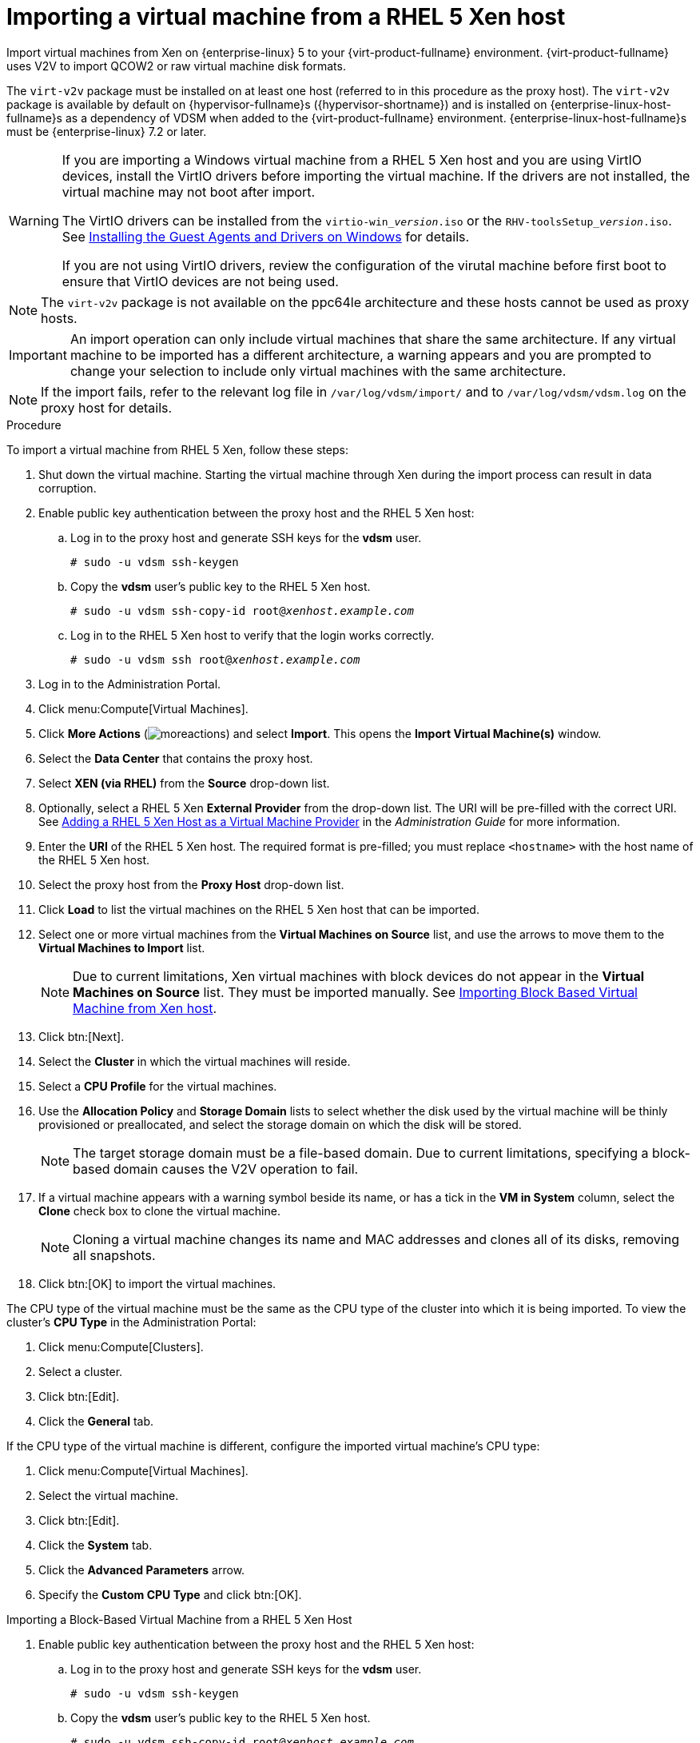 :_content-type: PROCEDURE
[id="Importing_a_Virtual_Machine_from_Xen"]
= Importing a virtual machine from a RHEL 5 Xen host

Import virtual machines from Xen on {enterprise-linux} 5 to your {virt-product-fullname} environment. {virt-product-fullname} uses V2V to import QCOW2 or raw virtual machine disk formats.

The `virt-v2v` package must be installed on at least one host (referred to in this procedure as the proxy host). The `virt-v2v` package is available by default on {hypervisor-fullname}s ({hypervisor-shortname}) and is installed on {enterprise-linux-host-fullname}s as a dependency of VDSM when added to the {virt-product-fullname} environment. {enterprise-linux-host-fullname}s must be {enterprise-linux} 7.2 or later.

[WARNING]
====
If you are importing a Windows virtual machine from a RHEL 5 Xen host and you are using VirtIO devices, install the VirtIO drivers before importing the virtual machine. If the drivers are not installed, the virtual machine may not boot after import.

The VirtIO drivers can be installed from the `virtio-win___version__.iso` or the `RHV-toolsSetup___version__.iso`. See xref:Installing_the_Guest_Agents_and_Drivers_on_Windows[Installing the Guest Agents and Drivers on Windows] for details.

If you are not using VirtIO drivers, review the configuration of the virutal machine before first boot to ensure that VirtIO devices are not being used.
====

[NOTE]
====
The `virt-v2v` package is not available on the ppc64le architecture and these hosts cannot be used as proxy hosts.
====

[IMPORTANT]
====
An import operation can only include virtual machines that share the same architecture. If any virtual machine to be imported has a different architecture, a warning appears and you are prompted to change your selection to include only virtual machines with the same architecture.
====

[NOTE]
====
If the import fails, refer to the relevant log file in `/var/log/vdsm/import/` and to `/var/log/vdsm/vdsm.log` on the proxy host for details.
====


.Procedure

To import a virtual machine from RHEL 5 Xen, follow these steps:

. Shut down the virtual machine. Starting the virtual machine through Xen during the import process can result in data corruption.
. Enable public key authentication between the proxy host and the RHEL 5 Xen host:
.. Log in to the proxy host and generate SSH keys for the *vdsm* user.
+
[source,terminal,subs="normal"]
----
# sudo -u vdsm ssh-keygen
----
+
.. Copy the *vdsm* user's public key to the RHEL 5 Xen host.
+
[source,terminal,subs="normal"]
----
# sudo -u vdsm ssh-copy-id root@_xenhost.example.com_
----
+
.. Log in to the RHEL 5 Xen host to verify that the login works correctly.
+
[source,terminal,subs="normal"]
----
# sudo -u vdsm ssh root@_xenhost.example.com_
----
+
. Log in to the Administration Portal.
. Click menu:Compute[Virtual Machines].
. Click *More Actions* (image:common/images/moreactions.png[title="More Actions menu"]) and select *Import*. This opens the *Import Virtual Machine(s)* window.
. Select the *Data Center* that contains the proxy host.
. Select *XEN (via RHEL)* from the *Source* drop-down list.
. Optionally, select a RHEL 5 Xen *External Provider* from the drop-down list. The URI will be pre-filled with the correct URI. See link:{URL_virt_product_docs}{URL_format}administration_guide/index#Adding_Xen_as_an_External_Provider[Adding a RHEL 5 Xen Host as a Virtual Machine Provider] in the _Administration Guide_ for more information.
. Enter the *URI* of the RHEL 5 Xen host. The required format is pre-filled; you must replace `<hostname>` with the host name of the RHEL 5 Xen host.
. Select the proxy host from the *Proxy Host* drop-down list.
. Click *Load* to list the virtual machines on the RHEL 5 Xen host that can be imported.
. Select one or more virtual machines from the *Virtual Machines on Source* list, and use the arrows to move them to the *Virtual Machines to Import* list.
+
[NOTE]
====
Due to current limitations, Xen virtual machines with block devices do not appear in the *Virtual Machines on Source* list. They must be imported manually. See xref:Importing_Block_Based_Virtual_Machine_from_Xen_host[Importing Block Based Virtual Machine from Xen host].
====
+
. Click btn:[Next].
. Select the *Cluster* in which the virtual machines will reside.
. Select a *CPU Profile* for the virtual machines.
. Use the *Allocation Policy* and *Storage Domain* lists to select whether the disk used by the virtual machine will be thinly provisioned or preallocated, and select the storage domain on which the disk will be stored.
+
[NOTE]
====
The target storage domain must be a file-based domain. Due to current limitations, specifying a block-based domain causes the V2V operation to fail.
====
+
. If a virtual machine appears with a warning symbol beside its name, or has a tick in the *VM in System* column, select the *Clone* check box to clone the virtual machine.
+
[NOTE]
====
Cloning a virtual machine changes its name and MAC addresses and clones all of its disks, removing all snapshots.
====
+
. Click btn:[OK] to import the virtual machines.

The CPU type of the virtual machine must be the same as the CPU type of the cluster into which it is being imported. To view the cluster's *CPU Type* in the Administration Portal:

. Click menu:Compute[Clusters].
. Select a cluster.
. Click btn:[Edit].
. Click the *General* tab.

If the CPU type of the virtual machine is different, configure the imported virtual machine's CPU type:

. Click menu:Compute[Virtual Machines].
. Select the virtual machine.
. Click btn:[Edit].
. Click the *System* tab.
. Click the *Advanced Parameters* arrow.
. Specify the *Custom CPU Type* and click btn:[OK].

[id='Importing_Block_Based_Virtual_Machine_from_Xen_host']
.Importing a Block-Based Virtual Machine from a RHEL 5 Xen Host

. Enable public key authentication between the proxy host and the RHEL 5 Xen host:
.. Log in to the proxy host and generate SSH keys for the *vdsm* user.
+
[source,terminal,subs="normal"]
----
# sudo -u vdsm ssh-keygen
----
+
.. Copy the *vdsm* user's public key to the RHEL 5 Xen host.
+
[source,terminal,subs="normal"]
----
# sudo -u vdsm ssh-copy-id root@_xenhost.example.com_
----
+
.. Log in to the RHEL 5 Xen host to verify that the login works correctly.
+
[source,terminal,subs="normal"]
----
# sudo -u vdsm ssh root@_xenhost.example.com_
----
+
. Attach an export domain. See link:{URL_virt_product_docs}{URL_format}administration_guide/index#Attaching_an_export_domain[Attaching an Existing Export Domain to a Data Center] in the _Administration Guide_ for details.
. On the proxy host, copy the virtual machine from the RHEL 5 Xen host:
+
[source,terminal,subs="normal"]
----
# virt-v2v-copy-to-local -ic xen+ssh://root@_xenhost.example.com_ _vmname_
----
+
. Convert the virtual machine to libvirt XML and move the file to your export domain:
+
[source,terminal,subs="normal"]
----
# virt-v2v -i libvirtxml _vmname_.xml -o rhev -of raw -os _storage.example.com:/exportdomain_
----
+
. In the Administration Portal, click menu:Storage[Domains], click the export domain's name, and click the *VM Import* tab in the details view to verify that the virtual machine is in your export domain.
. Import the virtual machine into the destination data domain. See xref:Importing_the_virtual_machine_from_the_export_domain[Importing the virtual machine from the export domain] for details.
